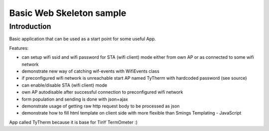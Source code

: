 Basic Web Skeleton sample
=========================

Introduction
------------

Basic application that can be used as a start point for some useful App.

Features:

-  can setup wifi ssid and wifi password for STA (wifi client) mode
   either from own AP or as connected to some wifi network
-  demonstrate new way of catching wif-events with WifiEvents class
-  if preconfigured wifi network is unreachable start AP named TyTherm
   with hardcoded password (see source)
-  can enable/disable STA (wifi client) mode
-  own AP autodisable after successful connection to preconfigured wifi
   network
-  form population and sending is done with json+ajax
-  demonstrate usage of getting raw http request body to be processed as
   json
-  demonstrate how to fill html template on client side with more
   flexible than Smings Templating - JavaScript

App called TyTherm because it is base for TinY TermOmeter :)
